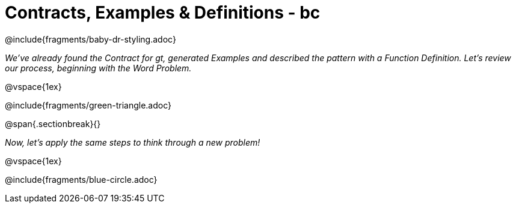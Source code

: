 = Contracts, Examples & Definitions - bc

@include{fragments/baby-dr-styling.adoc}

__We've already found the Contract for gt, generated Examples and described the pattern with a Function Definition. Let's review our process, beginning with the Word Problem.__

@vspace{1ex}

@include{fragments/green-triangle.adoc}

@span{.sectionbreak}{}

__Now, let's apply the same steps to think through a new problem!__

@vspace{1ex}

@include{fragments/blue-circle.adoc}

